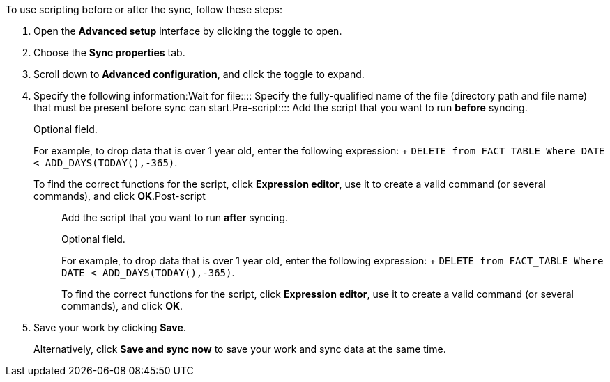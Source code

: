 To use scripting before or after the sync, follow these steps:

. Open the *Advanced setup* interface by clicking the toggle to open.
. Choose the *Sync properties* tab.
. Scroll down to *Advanced configuration*, and click the toggle to expand.
. Specify the following information:+++<dlentry id="set-sync-file-trigger">+++Wait for file::::  Specify the fully-qualified name of the file (directory path and file name) that must be present before sync can start.+++</dlentry>++++++<dlentry id="set-sync-pre-script">+++Pre-script::::
Add the script that you want to run *before* syncing.
+
Optional field.
+
For example, to drop data that is over 1 year old, enter the following expression: + `DELETE from FACT_TABLE Where DATE < ADD_DAYS(TODAY(),-365)`.
+
To find the correct functions for the script, click *Expression editor*, use it to create a valid command (or several commands), and click *OK*.+++</dlentry>++++++<dlentry id="set-sync-post-script">+++Post-script::::
Add the script that you want to run *after* syncing.
+
Optional field.
+
For example, to drop data that is over 1 year old, enter the following expression: + `DELETE from FACT_TABLE Where DATE < ADD_DAYS(TODAY(),-365)`.
+
To find the correct functions for the script, click *Expression editor*, use it to create a valid command (or several commands), and click *OK*.+++</dlentry>+++
. Save your work by clicking *Save*.
+
Alternatively, click *Save and sync now* to save your work and sync data at the same time.
